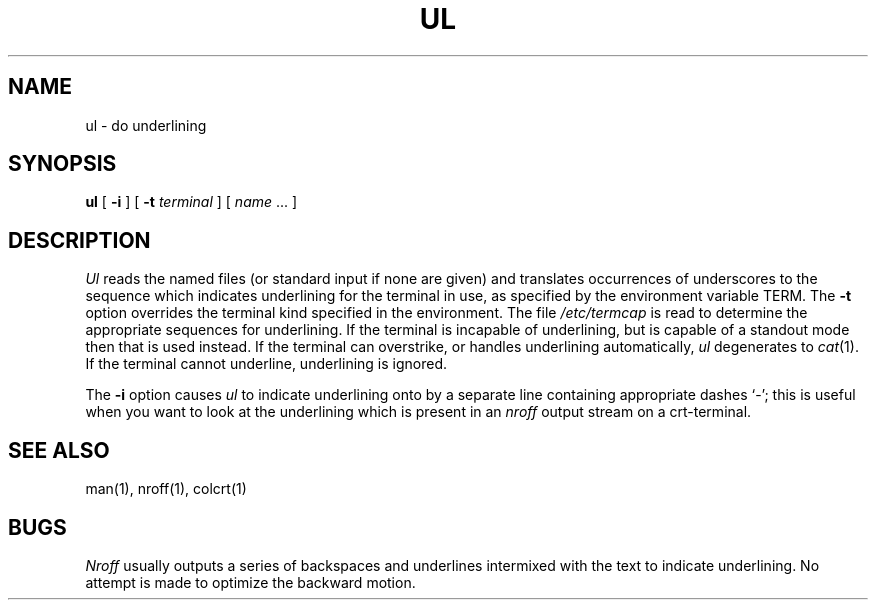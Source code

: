 .\" Copyright (c) 1980 Regents of the University of California.
.\" All rights reserved.  The Berkeley software License Agreement
.\" specifies the terms and conditions for redistribution.
.\"
.\"	@(#)ul.1	6.3 (Berkeley) %G%
.\"
.TH UL 1 ""
.UC 4
.SH NAME
ul \- do underlining
.SH SYNOPSIS
.B ul
[
.B \-i
] [
.B \-t
.I terminal
]
[
.I name
\&...
]
.SH DESCRIPTION
.I Ul
reads the named files (or standard input if none are given)
and translates occurrences of underscores to the sequence
which indicates underlining for the terminal in use, as specified
by the environment variable
TERM.
The
.B \-t
option overrides the terminal kind specified in the environment.
The file
.I /etc/termcap
is read to determine the appropriate sequences for underlining.
If the terminal is incapable of underlining, but is capable of
a standout mode then that is used instead.
If the terminal can overstrike,
or handles underlining automatically,
.I ul
degenerates to
.IR cat (1).
If the terminal cannot underline, underlining is ignored.
.PP
The
.B \-i
option causes
.I ul
to indicate underlining onto by a separate line containing appropriate
dashes `\-'; this is useful when you want to look at the underlining
which is present in an
.I nroff
output stream on a crt-terminal.
.SH "SEE ALSO"
man(1), nroff(1), colcrt(1)
.SH BUGS
.I Nroff
usually outputs a series of backspaces and underlines intermixed
with the text to indicate underlining.  No attempt is made to optimize
the backward motion.
